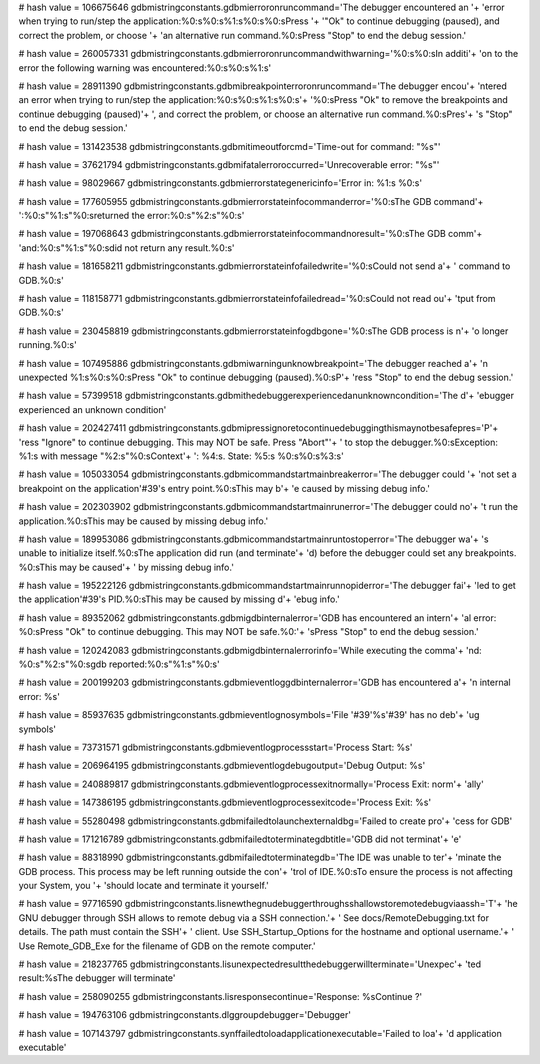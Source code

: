 
# hash value = 106675646
gdbmistringconstants.gdbmierroronruncommand='The debugger encountered an '+
'error when trying to run/step the application:%0:s%0:s%1:s%0:s%0:sPress '+
'"Ok" to continue debugging (paused), and correct the problem, or choose '+
'an alternative run command.%0:sPress "Stop" to end the debug session.'


# hash value = 260057331
gdbmistringconstants.gdbmierroronruncommandwithwarning='%0:s%0:sIn additi'+
'on to the error the following warning was encountered:%0:s%0:s%1:s'


# hash value = 28911390
gdbmistringconstants.gdbmibreakpointerroronruncommand='The debugger encou'+
'ntered an error when trying to run/step the application:%0:s%0:s%1:s%0:s'+
'%0:sPress "Ok" to remove the breakpoints and continue debugging (paused)'+
', and correct the problem, or choose an alternative run command.%0:sPres'+
's "Stop" to end the debug session.'


# hash value = 131423538
gdbmistringconstants.gdbmitimeoutforcmd='Time-out for command: "%s"'


# hash value = 37621794
gdbmistringconstants.gdbmifatalerroroccurred='Unrecoverable error: "%s"'


# hash value = 98029667
gdbmistringconstants.gdbmierrorstategenericinfo='Error in: %1:s %0:s'


# hash value = 177605955
gdbmistringconstants.gdbmierrorstateinfocommanderror='%0:sThe GDB command'+
':%0:s"%1:s"%0:sreturned the error:%0:s"%2:s"%0:s'


# hash value = 197068643
gdbmistringconstants.gdbmierrorstateinfocommandnoresult='%0:sThe GDB comm'+
'and:%0:s"%1:s"%0:sdid not return any result.%0:s'


# hash value = 181658211
gdbmistringconstants.gdbmierrorstateinfofailedwrite='%0:sCould not send a'+
' command to GDB.%0:s'


# hash value = 118158771
gdbmistringconstants.gdbmierrorstateinfofailedread='%0:sCould not read ou'+
'tput from GDB.%0:s'


# hash value = 230458819
gdbmistringconstants.gdbmierrorstateinfogdbgone='%0:sThe GDB process is n'+
'o longer running.%0:s'


# hash value = 107495886
gdbmistringconstants.gdbmiwarningunknowbreakpoint='The debugger reached a'+
'n unexpected %1:s%0:s%0:sPress "Ok" to continue debugging (paused).%0:sP'+
'ress "Stop" to end the debug session.'


# hash value = 57399518
gdbmistringconstants.gdbmithedebuggerexperiencedanunknowncondition='The d'+
'ebugger experienced an unknown condition'


# hash value = 202427411
gdbmistringconstants.gdbmipressignoretocontinuedebuggingthismaynotbesafepres='P'+
'ress "Ignore" to continue debugging. This may NOT be safe. Press "Abort"'+
' to stop the debugger.%0:sException: %1:s with message "%2:s"%0:sContext'+
': %4:s. State: %5:s %0:s%0:s%3:s'


# hash value = 105033054
gdbmistringconstants.gdbmicommandstartmainbreakerror='The debugger could '+
'not set a breakpoint on the application'#39's entry point.%0:sThis may b'+
'e caused by missing debug info.'


# hash value = 202303902
gdbmistringconstants.gdbmicommandstartmainrunerror='The debugger could no'+
't run the application.%0:sThis may be caused by missing debug info.'


# hash value = 189953086
gdbmistringconstants.gdbmicommandstartmainruntostoperror='The debugger wa'+
's unable to initialize itself.%0:sThe application did run (and terminate'+
'd) before the debugger could set any breakpoints. %0:sThis may be caused'+
' by missing debug info.'


# hash value = 195222126
gdbmistringconstants.gdbmicommandstartmainrunnopiderror='The debugger fai'+
'led to get the application'#39's PID.%0:sThis may be caused by missing d'+
'ebug info.'


# hash value = 89352062
gdbmistringconstants.gdbmigdbinternalerror='GDB has encountered an intern'+
'al error: %0:sPress "Ok" to continue debugging. This may NOT be safe.%0:'+
'sPress "Stop" to end the debug session.'


# hash value = 120242083
gdbmistringconstants.gdbmigdbinternalerrorinfo='While executing the comma'+
'nd: %0:s"%2:s"%0:sgdb reported:%0:s"%1:s"%0:s'


# hash value = 200199203
gdbmistringconstants.gdbmieventloggdbinternalerror='GDB has encountered a'+
'n internal error: %s'


# hash value = 85937635
gdbmistringconstants.gdbmieventlognosymbols='File '#39'%s'#39' has no deb'+
'ug symbols'


# hash value = 73731571
gdbmistringconstants.gdbmieventlogprocessstart='Process Start: %s'


# hash value = 206964195
gdbmistringconstants.gdbmieventlogdebugoutput='Debug Output: %s'


# hash value = 240889817
gdbmistringconstants.gdbmieventlogprocessexitnormally='Process Exit: norm'+
'ally'


# hash value = 147386195
gdbmistringconstants.gdbmieventlogprocessexitcode='Process Exit: %s'


# hash value = 55280498
gdbmistringconstants.gdbmifailedtolaunchexternaldbg='Failed to create pro'+
'cess for GDB'


# hash value = 171216789
gdbmistringconstants.gdbmifailedtoterminategdbtitle='GDB did not terminat'+
'e'


# hash value = 88318990
gdbmistringconstants.gdbmifailedtoterminategdb='The IDE was unable to ter'+
'minate the GDB process. This process may be left running outside the con'+
'trol of IDE.%0:sTo ensure the process is not affecting your System, you '+
'should locate and terminate it yourself.'


# hash value = 97716590
gdbmistringconstants.lisnewthegnudebuggerthroughsshallowstoremotedebugviaassh='T'+
'he GNU debugger through SSH allows to remote debug via a SSH connection.'+
' See docs/RemoteDebugging.txt for details. The path must contain the SSH'+
' client. Use SSH_Startup_Options for the hostname and optional username.'+
' Use Remote_GDB_Exe for the filename of GDB on the remote computer.'


# hash value = 218237765
gdbmistringconstants.lisunexpectedresultthedebuggerwillterminate='Unexpec'+
'ted result:%sThe debugger will terminate'


# hash value = 258090255
gdbmistringconstants.lisresponsecontinue='Response: %sContinue ?'


# hash value = 194763106
gdbmistringconstants.dlggroupdebugger='Debugger'


# hash value = 107143797
gdbmistringconstants.synffailedtoloadapplicationexecutable='Failed to loa'+
'd application executable'

